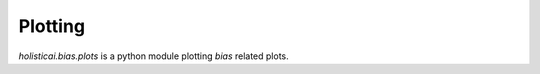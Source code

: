 .. _plotting:

Plotting
========

`holisticai.bias.plots` is a python module plotting *bias* related plots.

.. autosummary::
    :toctree: generated/

    holisticai.bias.plots.abroca_plot
    holisticai.bias.plots.success_rate_curve
    holisticai.bias.plots.disparate_impact_curve
    holisticai.bias.plots.statistical_parity_curve
    holisticai.bias.plots.success_rate_curves
    holisticai.bias.plots.rmse_bar_plot
    holisticai.bias.plots.mae_bar_plot
    holisticai.bias.plots.exposure_diff_plot
    holisticai.bias.plots.exposure_ratio_plot
    holisticai.bias.plots.frequency_plot
    holisticai.bias.plots.statistical_parity_plot
    holisticai.bias.plots.disparate_impact_plot
    holisticai.bias.plots.frequency_matrix_plot
    holisticai.bias.plots.accuracy_bar_plot
    holisticai.bias.plots.long_tail_plot
    holisticai.bias.plots.group_pie_plot
    holisticai.bias.plots.distribution_plot
    holisticai.bias.plots.histogram_plot